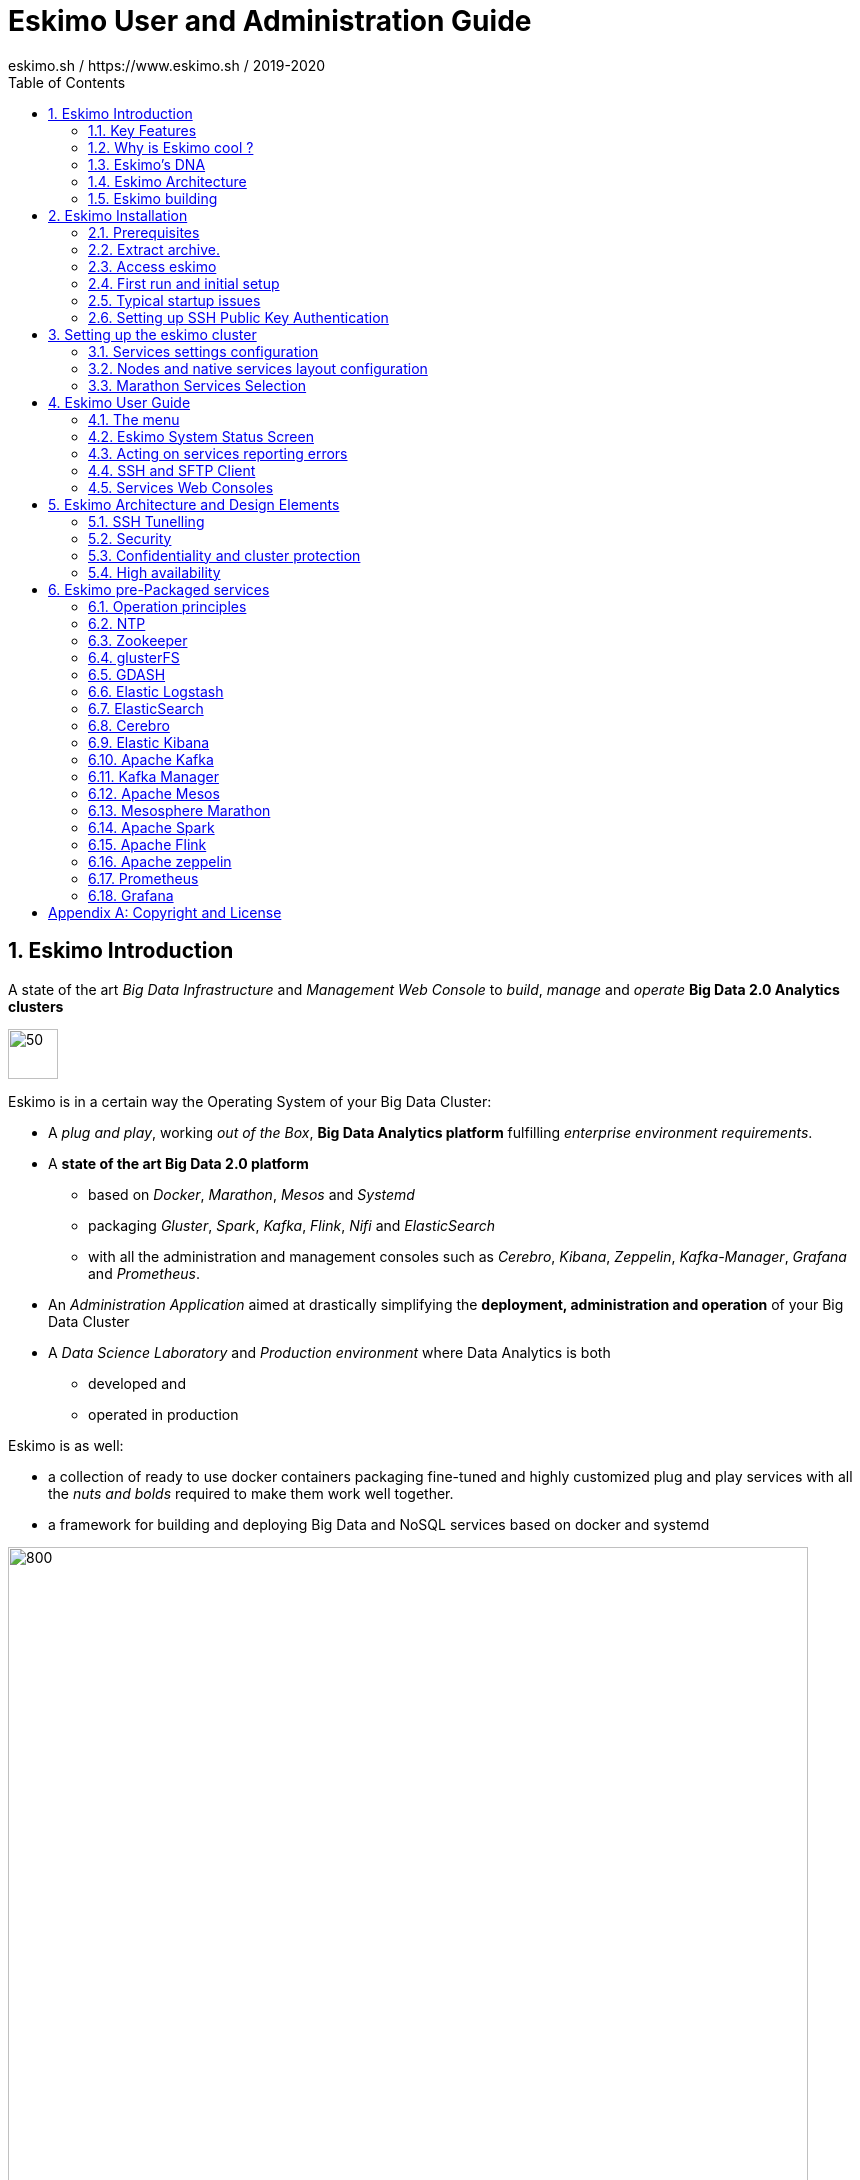 ////
This file is part of the eskimo project referenced at www.eskimo.sh. The licensing information below apply just as
well to this individual file than to the Eskimo Project as a whole.

Copyright 2019 eskimo.sh / https://www.eskimo.sh - All rights reserved.
Author : eskimo.sh / https://www.eskimo.sh

Eskimo is available under a dual licensing model : commercial and GNU AGPL.
If you did not acquire a commercial licence for Eskimo, you can still use it and consider it free software under the
terms of the GNU Affero Public License. You can redistribute it and/or modify it under the terms of the GNU Affero
Public License  as published by the Free Software Foundation, either version 3 of the License, or (at your option)
any later version.
Compliance to each and every aspect of the GNU Affero Public License is mandatory for users who did no acquire a
commercial license.

Eskimo is distributed as a free software under GNU AGPL in the hope that it will be useful, but WITHOUT ANY
WARRANTY; without even the implied warranty of MERCHANTABILITY or FITNESS FOR A PARTICULAR PURPOSE. See the GNU
Affero Public License for more details.

You should have received a copy of the GNU Affero Public License along with Eskimo. If not,
see <https://www.gnu.org/licenses/> or write to the Free Software Foundation, Inc., 51 Franklin Street, Fifth Floor,
Boston, MA, 02110-1301 USA.

You can be released from the requirements of the license by purchasing a commercial license. Buying such a
commercial license is mandatory as soon as :
- you develop activities involving Eskimo without disclosing the source code of your own product, software,  use case.
  platform, use cases or scripts.
- you deploy eskimo as part of a commercial product, platform or software.
For more information, please contact eskimo.sh at https://www.eskimo.sh

The above copyright notice and this licensing notice shall be included in all copies or substantial portions of the
Software.
////

:sectnums:
:toc:
:authors: eskimo.sh / https://www.eskimo.sh / 2019-2020
:copyright: eskimo.sh / https://www.eskimo.sh / 2019-2020

= Eskimo User and Administration Guide

[[chap-introduction]]

== Eskimo Introduction

A state of the art _Big Data Infrastructure_ and _Management Web Console_ to _build_, _manage_ and _operate_
*Big Data 2.0 Analytics clusters*


image::pngs/eskimo.jpg[50, 50, align="center"]

Eskimo is in a certain way the Operating System of your Big Data Cluster:

* A _plug and play_, working _out of the Box_, *Big Data Analytics platform* fulfilling _enterprise environment
requirements_.
* A *state of the art Big Data 2.0 platform*
** based on _Docker_, _Marathon_, _Mesos_ and _Systemd_
** packaging _Gluster_, _Spark_, _Kafka_, _Flink_, _Nifi_ and _ElasticSearch_
** with all the administration and management consoles such as _Cerebro_, _Kibana_, _Zeppelin_, _Kafka-Manager_,
_Grafana_ and _Prometheus_.
* An _Administration Application_ aimed at drastically simplifying the *deployment, administration and operation* of
your Big Data Cluster
* A _Data Science Laboratory_ and _Production environment_ where Data Analytics is both
** developed and
** operated in production

Eskimo is as well:

* a collection of ready to use docker containers packaging fine-tuned and highly customized plug and play services with
  all the _nuts and bolds_ required to make them work well together.
* a framework for building and deploying Big Data and NoSQL services based on docker and systemd

image::pngs/eskimo_platform.png[800, 800, align="center"]

=== Key Features

Eskimo key features are as follows:

[cols=">.^20%,80%"]
|===
a|image::pngs/location.jpg[60, 60]| *Abstraction of Location*

Just define where you want to run which services and let eskimo take care of everything.

Move services between nodes or install new services in just a few clicks.

Don’t bother remembering where you installed Web consoles and UI applications, Eskimo wraps them all in a single and
consistent UI.

a|image::pngs/console.jpg[60, 60]| *Eskimo Web Console*

Eskimo’s tip of the iceberg is its flagship web console.

The Eskimo Console is the single and entry point to all your cluster operations, from services installation to
accessing Kibana, Zeppelin and other UI applications.

The Eskimo Console also provides SSH consoles, File browser access and monitoring to your cluster.

a|image::pngs/framework.jpg[60, 60]| *Services Framework*

Eskimo is a Big Data Components service development and integration framework based on Docker and Systemd.

Eskimo provides out of the box ready-to use components such as Spark, Flink, ElasticSearch, Kafka, Mesos, Zeppelin, etc.

Eskimo also enables the user to develop his own services very easily.
|===

=== Why is Eskimo cool ?

* *Taking care of it !* +
Making Zookeeper, Mesos, Kafka, ElasticSearch, Flink, Spark, etc. work perfectly together is difficult and tedious. +
Eskimo takes care of everything.

* *Big Data 2.0* +
Most if not all private-cloud Big Data Platform such as Hortonworks, Cloudera, MapR, etc. are based on Hadoop, HDFS,
YARN, etc. which are quite old components and technology. +
Eskimo is based on Mesos, ElasticSearch, Kafka and Spark,
cutting edge components from a newer generation.

* *Leveraging on docker* +
Most if not all private-cloud Big Data Platform such as those mentionned above would install components natively,
thus having strong requirements and impacts on underlying nodes. +
Eskimo uses docker to isolates Eskimo components from the underlying host OS and vice versa.

* *Eskimo is an open platform.* +
Eskimo works out of the box but users can customize and extend it the way they like, the way they decide


=== Eskimo's DNA

[cols=">.^20%,80%"]
|===
a|image::pngs/big_data_scientist.png[80, 80] a| *Big Data Scientist*


With eskimo, Big Data Scientists can prototype and run their analytics use cases on a thousand nodes cluster should they
need it.

With Flink ML and Spark ML natively available on Flink and Spark and usable from within Zeppelin, Data Scientists can
bring their mission to the next level: the big data way.

SciKit Learn and TensorFlow are also available from within Zeppelin of course.

a|image::pngs/big_data.jpg[80, 80] a| *Big Data 2.0*

In contrary to popular Hadoop-based and other Big Data Platforms, Eskimo is based on cutting-edge technologies:

* GlusterFS instead of HDFS
* Spark instead of Hive or Pig
* Flink instead of Storm
* Mesos instead of Yarn
* Docker instead of not native deployment
* ElasticSearch instead of HBase or Hive

These new generation Big Data components form together a Big Dats 2.0 stack, lightweight and efficient and leveraging
on modern computing abilities (memory oriented vs. IO oriented). +
This Big Data 2.0 software stack is much more efficient and effective than any hadoop based Big Data processing cluster,
while covering an extended subset of the same use cases.

In addition, in contrary to hadoop these software components behave just as good on a single node machine with plenty of
RAM and processor than it does on a cluster of a few small nodes, thanks to their ability of benefiting from the
multi-processor architecture of modern machines. +
In addition, this comes with an interesting benefit : the ability to build on one's machine the very same environment
than on a large production cluster.

a|image::pngs/ring.jpg[80, 80] a| *One ring to Rule them all*

Making docker, gluster, elasticsearch, kafka, spark, Flink, zeppelin, etc. all work perfectly and 100% together is very
tedious and difficult.

Eskimo takes care of everything and fine tunes all these services to make them understand each other and work together.

Eskimo enables you one-click administration of all of them, moving services, provisioning nodes, etc.

Yet it's open : open-source and built on standards

a|image::pngs/one_size.jpg[80, 80] a| *One size fits all*

Do you want to build a production grade Big Data Processing cluster with thousands of nodes to analyze the internet ?

Or do you want to build a small AI laboratory on your own laptop ?

Eskimo is made for you in these both cases.

a|image::pngs/lightweight.jpg[80, 80] a| *Lightweight in DNA*

MapR, Hortonworks, Cloudera and every other hadoop based Big Data Platforms are Behemoths.

Eskimo leverages on gluster, mesos, spark, flink, elasticsearch, logstash, kibana, Zeppelin, etc. - simple and extremely
lightweight components that have a broad use cases coverage while simplifying administration, operation and usage.

a|image::pngs/platform.jpg[80, 80] a| *Open platform extensible and customizable*

Eskimo works out of the box, taking care of the burden to make all this software works perfectly and 100% together.

Eskimo is not a black box, it’s an open platform. One can fine tune and adapt everything exactly as desired : from
the docker containers building to the services setup on the platform.

Want to leverage on eskimo to integrate other services such as Apache Flink or Cassandra ? declare your own services
and import your own containers, built it as you like !

a|image::pngs/universal.jpg[80, 80] a| *Universal Platform*

Eskimo is exhaustively built on top of Docker.

Only mesos agents need to be compiled and adapted to the host linux OS running your cluster nodes. +
All the other components - from kafka to zeppelin through spark - run on docker

Eskimo is successfully tested on Ubuntu, Debian, CentOS, Fedora and OpenSUSE nodes so far ... more are coming.

a|image::pngs/simplicity.jpg[80, 80] a| *Simplicity as a core value*

Eskimo leverages on simple approaches and technologies.

No fancy scripting language, just plain old shell scripts. +
No fancy container management middleware, just plain old docker and systemd.

Eskimo doesn’t require you to learn anything else than Linux standard tools.

a|image::pngs/cloud.jpg[80, 80] a| *Cloud Friendly*

Build your own Big Data Cloud

Eskimo is VM friendly. +
You have a bunch of VMs somewhere on Amazon or google cloud ? +
Make it a state of the art big data cluster, your way, not amazon or google's predefined, fixed and constraining way.

Choose your services and let eskimo take care of everything.

|===

=== Eskimo Architecture

==== Techical Architecture

Eskimo's technical architecture can be illustraed as follows:

image::pngs/technical_architecture.png[800, 800, align="center"]

Three components are available in the storage layer

* *ElasticSearch*: a real-time, scalable, document-oriented and REST operated NoSQL Database
* *Gluster FS*: the distributed filesystem in use with Eskimo
* *Apache Zookeeper*: the distributed configuration, synchronization and orchestration system

The processing layer makes the following services available:

* *Apache Kafka* : used for real-time data integration and streaming processing
* *Apache Spark* : the large scale very versatile computation engine
* *Apache Flink* : a distributed processing engine for real-time and streaming stateful computations over data stream
* *Elastic Logstash* : used for data ingestion, processing and dispatching
* As a sidenote, ElasticSearch can also be considered part of the processing tier since it provides many processing
abilities (ppeline computations, aggregations, etc.)

Spark and Flink are operated by *Apache Mesos* to achieve optimal cluster resources booking and negotiation.

The user layer is intended for data / result visualizations and platform administration with the following components:

* *Elastic Kibana*, *Grafana* and *Apache Zeppelin* for data and result visualizations
** Grafana is also used natively for platform monitoring concerns
* *Cerebro*, The Spark Console, The Flink Dashboard, the *Kafka Manager*, the *Mesos Console* and the *Marathon
Console* for platform administration.

Each and every software components is executed with Docker and packaged as a docker container.
Runtime operation is ensured using Mesos and Marathon for most services and static services are handled with SystemD
directly and defined as SyystemD units.

==== Typical Application architecture

A typical Eskimo application architecture can be illustrated as follows:

image::pngs/application_architecture.png[800, 800, align="center"]

The above schema illustrates typical data flows within Eskimo

[[sample_system_archi]]
==== Sample System Architecture

This is an example of a possible deployment of Eskimo on a 6 nodes cluster:

image::pngs/system_architecture.png[800, 800, align="center"]

The Eskimo application itself can be deployed on any of the cluster nodes or on another, separated machine (as in the
example above),

Requirements on machines to be used as Eskimo Cluster nodes are presented in the following sections:

* <<eskimo_nodes_prerequisites>>
* <<eskimo_nodes_required_packages>>

=== Eskimo building

Eskimo build instructions are given in the file `README.adoc` located in the root folder of the *eskimo source code
distribution*.


[[chap-installation]]
== Eskimo Installation

WARNING: Eskimo cluster nodes support only the Linux operating system and have to be running a Linux distribution. +
The eskimo application itself can very well run on windows though. However, running the Eskimo application on Windows
prevents the user from building his own containers, he may only download pre-built containers for use with Eskimo.

=== Prerequisites

Some noteworthy elements need to be beared in mind regarding eskimo prerequisites.

==== Java 8 or greater

Eskimo needs Java 8 or greater to run.

In addition, one needs to have either `java` in the path or the `JAVA_HOME` environment variable properly set in prior
to starting eskimo.

Use for instance the following commands on Linux:

.Put java in PATH on Linux
----
export JAVA_HOME=/usr/local/lib/jdk-9
export PATH=$JAVA_HOME/bin:$PATH
----

(You might want to put the commands above in your `/etc/profile` or `/etc/bash.bashrc`)

Use for instance the following commands on Windows:

.Put java in PATH on Windows
----
set JAVA_HOME=C:\programs\jdk-9
set PATH=%JAVA_HOME%\bin;%PATH%
----

(On Windows, you might want to define these as _System Variables_: Right-click on "My Computer", choose "Properties",
then "Advanced System Settings", then "Environment Variables" and finally add or update the variables above as "System
Variables")

==== System requirements

In order to run eskimo, one needs to have

* At least 10Gb of disk storage space on the machine running Eskimo
* *At least one linux machine* available on the network (can be the same machine than the one running Eskimo) that will
be put in the eskimo cluster and manipulated by eskimo. See next section regarding requirements for the machines in
the eskimo cluster.

[[eskimo_nodes_prerequisites]]
==== Prerequisites on eskimo cluster nodes

Linux distributions successfully tested with Eskimo and officially supported are the following:

* Debian Stretch and greater
* Ubuntu Xenial and greater
* CentOS 7.x and 8.x
* Fedora 29 and greater
* OpenSUSE 15.1 and greater

Other Debian-based or Red-Hat-based OSes could be supported as well but haven't been tested so far and may require the
administrator to adapt the setup scripts.

===== Minimum hardware

The minimum hardware capacity requirements to run eskimo are as follows:

*Multiple Nodes in the Eskimo cluster, minimum requirement for one node*

In cases where the eskimo cluster runs on multiples nodes (two or more nodes), the minimum hardware capacity for one of these
nodes is as follows:

* 20 GB HDD storage space for the system, additional storage space depending on the data to be manipulated and the
replication factor.
* 4 CPUs (8 CPUs recommended)
* 16 GB RAM (31 GB RAM recommended)

*Single Machine Eskimo deployment, minimum requirement for the single node*

In cases where Eskimo is deployed on a single node (such as the host node running Eskimo itself), the minumum hardware
capacity for this node is as follows:

* 30 GB HDD storage space for the system, additional storage space depending on the data to be manipulated.
* 8 CPUs (16 CPUs recommended)
* 32 GB RAM (64 GB RAM recommended)


===== Fedora nodes specificities

Fedora has switched to cgroups v2 by default now, but Mesos (and some Docker versions) are not working well with cgroups v2 and
may fail to start. With Eskimo and current version of mesos, one needs to revert cgroups to v1 on Fedora
nodes by adding the `systemd.unified_cgroup_hierarchy=0` kernel argument.

.Add systemd.unified_cgroup_hierarchy=0 to the default GRUB config with sed.
----
sudo sed -i '/^GRUB_CMDLINE_LINUX/ s/"$/ systemd.unified_cgroup_hierarchy=0"/' /etc/default/grub
----

Then rebuild your GRUB config.

.If you’re using BIOS boot
----
sudo grub2-mkconfig -o /boot/grub2/grub.cfg
----

.If you’re running EFI
----
sudo grub2-mkconfig -o /boot/efi/EFI/fedora/grub.cfg
----

With this, Mesos should be able to start successfully on your fedora nodes after a reboot.

[[eskimo_nodes_required_packages]]
==== Required packages installation and Internet access on cluster nodes

Eskimo performs some initial setup operations on every node of the cluster it needs to operate. Some of these
operations require Internet access to download dependencies (either RPM or DEB packages).

In case it is not possible to give access to internet to the nodes in the cluster you wish to operate using eskimo, you
will find below the `yum` and `apt` commands used during nodes setup. +
*You can reproduce these commands on your environment to find out about the packages that need to be installed in prior
to have eskimo operating your cluster nodes:*

Following commands are executed on a debian-based node:

.debian based node setup
----
export LINUX_DISTRIBUTION=`\
    awk -F= '/^NAME/{print $2}' /etc/os-release \
    | cut -d ' ' -f 1 \
    | tr -d \" \
    | tr '[:upper:]' '[:lower:]'`

# system update
apt-get -yq update

# docker dependencies
apt-get -yq install apt-transport-https ca-certificates curl software-properties-common
apt-get -yq install gnupg-agent gnupg2

# docker installation
curl -fsSL https://download.docker.com/linux/$LINUX_DISTRIBUTION/gpg | sudo apt-key add
add-apt-repository deb [arch=amd64] https://download.docker.com/linux/$LINUX_DISTRIBUTION $(lsb_release -cs) stable
apt-get -yq update
apt-get -yq install docker-ce docker-ce-cli containerd.io

# mesos dependencies
apt-get -y install libcurl4-nss-dev libsasl2-dev libsasl2-modules maven libapr1-dev libsvn-dev zlib1g-dev

# other dependencies
apt-get -yq install net-tools attr

# glusterfs client
apt-get -y install glusterfs-client
----


Following commands are executed on a redhat-based node:

.redhat based node setup
----
export LINUX_DISTRIBUTION=`\
    awk -F= '/^NAME/{print $2}' /etc/os-release \
    | cut -d ' ' -f 1 \
    | tr -d \" \
    | tr '[:upper:]' '[:lower:]'`

# system update
sudo yum -y update

# docker dependencies
yum install -y yum-utils device-mapper-persistent-data lvm2

# docker installation
yum-config-manager --add-repo https://download.docker.com/linux/$LINUX_DISTRIBUTION/docker-ce.repo
yum install -y docker-ce docker-ce-cli containerd.io

# mesos dependencies
yum install -y zlib-devel libcurl-devel openssl-devel cyrus-sasl-devel cyrus-sasl-md5 apr-devel subversion-devel apr-util-devel

# other dependencies
yum install -y net-tools anacron

# glusterfs client
yum -y install glusterfs glusterfs-fuse
----

Following commands are executed on a SUSE node:

.suse node setup
----
# system update
sudo zypper --non-interactive refresh | echo 'a'

# install docker
sudo zypper install -y docker

# mesos dependencies
sudo zypper install -y zlib-devel libcurl-devel openssl-devel cyrus-sasl-devel cyrus-sasl-plain cyrus-sasl-crammd5 apr-devel subversion-devel apr-util-devel

# other dependencies
sudo zypper install -y net-tools cron

# glusterfs client
sudo zypper install -y glusterfs
----

*Again, if eskimo cluster nodes have no internet access in your setup, you need to install all the corresponding
packages* (this listed above and their transitive dependencies) *before you can use these machines as
eskimo cluster nodes.*

===== Eskimo system user

Eskimo requires to have a system user properly defined and with SSH access to reach and operate the cluster nodes.
That user can be any user but it has to be configured in Eskimo - see <<user_configuration>> - and has to have SSH
access to every single node to be operated by eskimo using SSH Public Key Authentication -
see <<ssh_key_authentication>>.

*In addition, that user needs to have sudo access without requiring to enter a password!*


===== Protecting eskimo nodes with a firewall

The different sevices operated by Eskimo require different set of ports to communicate with each others.

In case a firewall (firewalld or simple iptables configuration) is installed on eskimo cluster nodes, then
the following port numbers need to be explicitly open (for both UDP and TCP) on every single node in the cluster for
eskimo access:

*IN ADDITION TO THE STATIC PORTS LISTED BELOW, A WHOLE SET OF PORT RANGES ARE USED BY THE MESOS MASTER. MESOS AGENTS,
MARATHON, SPARK EXECUTORS AND FLINK WORKERS TO COMMUNICATE WITH EACH OTHER. THESE DYNAMIC PORTS ARE CREATED ON THE FLY
AND HAVING THEM CLOSED BY THE FIREWALL WOULD SIMPLY PREVENT THEM FROM WORKING.*

*For this reason, whenever the eskimo cluster nodes are protected by a firewall, it is of UTMOST IMPORTANCE that the
firewall is filtering out the internal eskimo cluster nodes IP addresses from the exclusion rules. +
Every eskimo node should have wide accedd to every other eskimo node. Period.*

However, it is important to filter out every single access attempt originating from outside the Eskimo cluster. The
only open port for requests outside of the eskimo cluster should be the port 22 used by SSH since all accesses from the
Eskimo console to the nodes from the Eskimo cluster happens through SSH tunnels.

For the sake of information, the list of static ports used by the different services are listed here:

* [cerebro] : 9000, 31900
* [elasticsearch] : 9200, 9300
* [gdash] : 28180, 31180
* [gluster] : 24007, 24008, 24009, 24010, 49152, 38465, 38466, 38467
* [grafana] : 3000, 31300
* [kafka] : 9092, 9093, 9999
* [kafka-manager] : 22080, 31220
* [kibana] : 5601, 31561
* [mesos] : 53, 61003, 61003, 61091, 61420, 62080, 62501, 64000, 5050, 7070, 8101, 8123, 8200, 8201, 8443, 8888, 9090,
9443, 9990, 15055, 15201, 61053, 61430, 61053
* [ntp] 123
* [prometheus] : 9090, 9091, 9093, 9094, 9100
* [spark] : 7077, 8580, 8980, 8581, 8981, 2304, 18480, 7337, 7222, 8032, 7222
* [flink] : 6121, 6122, 6123, 6130, 8081
* [spark-history-server] : 18080, 31810
* [zeppelin] : 38080, 38081, 31008, 31009
* [zookeeper] : 2181, 2888, 3888
* [marathon] : 5000, 28080

Again, this list is incomplete since it doesn't reveal the dynamic port ranges mentionned above.


=== Extract archive.

After downloading either the zip ot the tarball archive of eskimo, it needs to be extracted on the local filesystem.
That's only that needs to be done to _install_ eskimo. It doesn't need anything else that extracting the archive on the
filesystem. +
Then in the folder `bin` under the newly extracted eskimo binary distribution folder, one can find two scripts:

* a script `eskimo.bat` to execute eskimo on Windows
* a script `eskimo.sh` to execute eskimo on Linux.

==== Extracted Archive layout and purpose

One extracted on the filesystem the Eskimo folder contains the following elements:

* `bin` : contains executables required to start Eskimo as well as utility commands
* `conf` : contains Eskimo configuration foles
* `lib` : contains eskimo runtime binaries
* `packages-dev` : contains the Eskimo _docker images (packages) development framework_ which is used to build eskimo
services docker packages locally (this is not required if the administrators decides to download packages
from www.eskimo.sh)
* `packages_distrib`: contains eventually the eskimo services docker image packages (ethier build locally or downloaded
from internet)
* `services_setup`: contains the services installation framework. *Each and every customization an administrator wishes
to apply on eskimo services is done by modifying / extending / customizing the shell scripts in this folder*.
* `static_images`: is intended to be used to add additional icons or logos for new custom services added by an
administrator to Eskimo.

==== Utility commands

Some command line utilities to ease eskimo's administration are provided in `bin/utils`:

* `encode-password.bat|.sh` : this script is used to generate the encoded password to be stored in the user definition
file. See <<user_file>>

[[user_file]]
=== Access eskimo

With eskimo properly started using the scripts in `bin` discussed above , one can reach eskimo using http://machine_ip:9090. +
The default port number is 9090. This can be changed in configuration file `eskimo.properties`.

*The default login / password credentials are _admin_ / _password_.*

This login is configured in the file pointed to by the confguration property `security.userJsonFile`. +
A sample file is created automatically if the target file doesn't exist with the `admin` login above.

The structure of this file is as follows;

.Sample user definition file
----
{
  "users" : [
    {
      "username" : "admin",
      "password" : "$2a$10$W5pa6y.k95V27ABPd7eFqeqniTnpYqYOiGl75jJoXApG8SBEvERYO"
    }
  ]
}
----

The password is a `BCrypt` hash (11 rounds) of the actual password.

[[user_configuration]]
=== First run and initial setup

Upon first run, eskimo needs to be setup before it can be used.

Right after its first start, one single screen is available : *the setup page*. +
It is the only accessible page as long as initial setup is not properly comèpleted and service
docker images (plus mesos paclkages) have not been either downloaded or built.


The setup page is as follows:

image::pngs/eskimo-setup.png[800, 800, align="center"]

On the setup page, the user needs to input following information:

* *Configuration Storage Path* : a folder on the filesystem where the system user running eskimo needs to have write
access to. The dynamic configuration and state persistence of eskimo will be stored in this location.
* *SSH Username* : the name of the SSH user eskimo has to use to access the cluster nodes. Every node that need to be
managed by eskimo needs to have granted access using SSH Public Key authentication to this user.
* *SSH private key* : the private key to use for SSH Public Key authentication for the above user. See the next section
in regards to how to generate this key : <<ssh_key_authentication>>
* *Mesos Origin* : the user needs to choose whether Mesos packages need to be *built locally* (on eskimo host node) or
whether pre-built versions shall be *downloaded* from the remote packages repository (by default https://www.niceideas.ch.)
* *Docker Images Origin* : the user needs to choose whether service package images needs to be *built locally* or whether
they need to be *downloaded* from the remote packages repository (by default https://www.niceideas.ch.)

Once the settings have been chosen by the user, clicking "Save and Apply Setup" will launch the initial setup process
and the archives will be built locally or downloaded. This can take a few dozen of minutes depending on your internet
connection and/or the eskimo host machine processing abilities.

Rgerading the SSH private key, the next session gives indication in regards to how to build  a public / private key pair
to enable eskimo to reach the cluster nodes.

The document _"Service Development Framework"_ in the section _"Setting up a remote packages repository"_ presents
the nuts and bolts required in setting up a remote packages repository. +
The remote repository URL is configuren in `eskimo.properties` using the configuration property : +
`system.packagesDownloadUrlRoot` : The Root URL to download the packages from.

==== Checking for updates

At any time after initial setup - and if any only if the chosen installation method is *downloading* packages, the user
can _apply setup_ again to check on the packages server (by default https://www.eskimo.sh) if updates are available
for service docker images or mesos packages.

=== Typical startup issues

Several issues can happen upon first eskimo startup. +
This section describes common issues and ways to resolve them.

==== Failing to download package from remote docker images repository

If you encounter an error message on the Setup Page - during initial setup or after - saying `Could not download latest
package definition file from [Configured Remote Repository]`, this means likely that you are suffering from the empty
`cacert` file problem affecting OpenJDK and Oracle JDK 9 and perhaps further versions as well.

These Java Development Kits do indeed suffer fom a quite annying issue: the `lib/security/cacert` file referencing the
SSL certifications authorities is empty. +
This prevents most of the time to download any file from a remote web server using HTTPS, as is the case during initial
setup of Eskimo.

A first step is to confirm that this is indeed the problem you are suffering from by looking at the eskimo logs, either
the files in the `logs` sub-folder of the eskimo root folder or simply on the eskimo console.

Search for the following error message:

.Impossible to download
----
2019-12-24T11:08:55,431 ERROR [http-nio-9090-exec-5] c.n.e.s.SetupService: javax.net.ssl.SSLException: java.lang.RuntimeException:
 Unexpected error: java.security.InvalidAlgorithmParameterException: the trustAnchors parameter must be non-empty
javax.net.ssl.SSLException: java.lang.RuntimeException: Unexpected error: java.security.InvalidAlgorithmParameterException: the tr
ustAnchors parameter must be non-empty
        at java.base/sun.security.ssl.Alerts.getSSLException(Alerts.java:214)
        at java.base/sun.security.ssl.SSLSocketImpl.fatal(SSLSocketImpl.java:1969)
        at java.base/sun.security.ssl.SSLSocketImpl.fatal(SSLSocketImpl.java:1921)
        at java.base/sun.security.ssl.SSLSocketImpl.handleException(SSLSocketImpl.java:1904)
        at java.base/sun.security.ssl.SSLSocketImpl.startHandshake(SSLSocketImpl.java:1436)
        at java.base/sun.security.ssl.SSLSocketImpl.startHandshake(SSLSocketImpl.java:1413)
        at java.base/sun.net.www.protocol.https.HttpsClient.afterConnect(HttpsClient.java:567)
        at java.base/sun.net.www.protocol.https.AbstractDelegateHttpsURLConnection.connect(AbstractDelegateHttpsURLConnection.java
:185)
        at java.base/sun.net.www.protocol.http.HttpURLConnection.getInputStream0(HttpURLConnection.java:1563)
        at java.base/sun.net.www.protocol.http.HttpURLConnection.getInputStream(HttpURLConnection.java:1491)
        at java.base/sun.net.www.protocol.https.HttpsURLConnectionImpl.getInputStream(HttpsURLConnectionImpl.java:236)
        at java.base/java.net.URL.openStream(URL.java:1117)
        at ch.niceideas.eskimo.services.SetupService.dowloadFile(SetupService.java:614)
        at ch.niceideas.eskimo.services.SetupService.loadRemotePackagesVersionFile(SetupService.java:443)
        at ch.niceideas.eskimo.services.SetupService.prepareSetup(SetupService.java:358)
        at ch.niceideas.eskimo.model.SetupCommand.create(SetupCommand.java:70)
        at ch.niceideas.eskimo.services.SetupService.saveAndPrepareSetup(SetupService.java:277)
        at ch.niceideas.eskimo.controlers.SetupConfigController.saveSetup(SetupConfigController.java:126)
        at java.base/jdk.internal.reflect.NativeMethodAccessorImpl.invoke0(Native Method)
        at java.base/jdk.internal.reflect.NativeMethodAccessorImpl.invoke(NativeMethodAccessorImpl.java:62)
        at java.base/jdk.internal.reflect.DelegatingMethodAccessorImpl.invoke(DelegatingMethodAccessorImpl.java:43)
        at java.base/java.lang.reflect.Method.invoke(Method.java:564)
        ...
Caused by: java.lang.RuntimeException: Unexpected error: java.security.InvalidAlgorithmParameterException: the trustAnchors parame
ter must be non-empty
        at java.base/sun.security.validator.PKIXValidator.<init>(PKIXValidator.java:89)
        at java.base/sun.security.validator.Validator.getInstance(Validator.java:181)
        at java.base/sun.security.ssl.X509TrustManagerImpl.getValidator(X509TrustManagerImpl.java:330)
        at java.base/sun.security.ssl.X509TrustManagerImpl.checkTrustedInit(X509TrustManagerImpl.java:180)
        at java.base/sun.security.ssl.X509TrustManagerImpl.checkTrusted(X509TrustManagerImpl.java:192)
        at java.base/sun.security.ssl.X509TrustManagerImpl.checkServerTrusted(X509TrustManagerImpl.java:133)
        at java.base/sun.security.ssl.ClientHandshaker.checkServerCerts(ClientHandshaker.java:1825)
        at java.base/sun.security.ssl.ClientHandshaker.serverCertificate(ClientHandshaker.java:1655)
        at java.base/sun.security.ssl.ClientHandshaker.processMessage(ClientHandshaker.java:260)
        at java.base/sun.security.ssl.Handshaker.processLoop(Handshaker.java:1086)
        at java.base/sun.security.ssl.Handshaker.processRecord(Handshaker.java:1020)
        at java.base/sun.security.ssl.SSLSocketImpl.processInputRecord(SSLSocketImpl.java:1137)
        at java.base/sun.security.ssl.SSLSocketImpl.readRecord(SSLSocketImpl.java:1074)
        at java.base/sun.security.ssl.SSLSocketImpl.readRecord(SSLSocketImpl.java:973)
        at java.base/sun.security.ssl.SSLSocketImpl.performInitialHandshake(SSLSocketImpl.java:1402)
        at java.base/sun.security.ssl.SSLSocketImpl.startHandshake(SSLSocketImpl.java:1429)
        ... 99 more
Caused by: java.security.InvalidAlgorithmParameterException: the trustAnchors parameter must be non-empty
        at java.base/java.security.cert.PKIXParameters.setTrustAnchors(PKIXParameters.java:200)
        at java.base/java.security.cert.PKIXParameters.<init>(PKIXParameters.java:120)
        at java.base/java.security.cert.PKIXBuilderParameters.<init>(PKIXBuilderParameters.java:104)
        at java.base/sun.security.validator.PKIXValidator.<init>(PKIXValidator.java:86)
        ... 114 more
----

If the eskimo logs report the error above, it means that you do indeed suffer from the empty cacert file of the JDK.

*In this case, you need to locate your JDK installation and overwrite the file `lib/security/cacert` with a valid file
(non-empty)*.

The generation of a valid `cacert` file exceeds the scope of this documentation. Please refer to your Operating System
manual.

Eskimo provides however  a default `cacert` file in the sub-folder `utils` of its root installation. This `cacert` file
is a default Debian `cacert` file as of July 2019 and is guaranteed safe as of July 2019. No guarantee whatsoever are
ensured by eskimo.sh and one can use it at his own risk.

==== eskimo-users.json cannot be written

If you meet an error as the following one upon startup:

.Impossible to write eskimo-users.json
----
Caused by: ch.niceideas.common.utils.FileException: ./eskimo-users.json (Unauthorized access)
        at ch.niceideas.common.utils.FileUtils.writeFile(FileUtils.java:154)
        at ch.niceideas.eskimo.security.JSONBackedUserDetailsManager.<init>(JSONBackedUserDetailsManager.java:81)
        at ch.niceideas.eskimo.configurations.WebSecurityConfiguration.userDetailsService(WebSecurityConfiguration.java:127)
        ... 50 more
Caused by: java.io.FileNotFoundException: ./eskimo-users.json (Unauthorized access)
        at java.base/java.io.FileOutputStream.open0(Native Method)
        at java.base/java.io.FileOutputStream.open(FileOutputStream.java:276)
        at java.base/java.io.FileOutputStream.<init>(FileOutputStream.java:220)
        at java.base/java.io.FileOutputStream.<init>(FileOutputStream.java:170)
        at java.base/java.io.FileWriter.<init>(FileWriter.java:90)
        at ch.niceideas.common.utils.FileUtils.writeFile(FileUtils.java:149)
        ... 52 more
----

Eskimo uses a local file to define users and access credentials. Upon first startup, if that file doesn't exist already,
it is created by eskimo (with the default credentials above) at the path pointed to by the property
`security.userJsonFile` in `eskimo.properties`.

If you experience the error above or something alike, change that propery to point to a location where the first
version of the file can successfully be created.


[[ssh_key_authentication]]
=== Setting up SSH Public Key Authentication

==== Introduction

Public key authentication is a way of logging into an SSH/SFTP account using a cryptographic key rather than a
password. This is a strong requirement in the current version of eskimo.

==== How Public Key Authentication Works

Keys come in pairs of a public key and a private key. Each key pair is unique, and the two keys work together.

These two keys have a very special and beautiful mathematical property: if you have the private key, you can prove your
identify and authenticate without showing it, by using it to sign some information in a way that only your private key
can do.

Public key authentication works like this:

. Generate a key pair.
. Give someone (or a server) the public key.
. Later, anytime you want to authenticate, the person (or the server) asks you to prove you have the private key that
corresponds to the public key.
. You prove you have the private key.
. You don't have to do the math or implement the key exchange yourself. The SSH server and client programs take care of
this for you.

==== Generate an SSH Key Pair

You should generate your key pair on your laptop, not on your server. All Mac and Linux systems include a command called
ssh-keygen that will generate a new key pair.

If you're using Windows, you can generate the keys on your server. Just remember to copy your keys to your laptop and
delete your private key from the server after you've generated it.

To generate an SSH key pair, run the command `ssh-keygen`.

.Calling `ssh-keygen`
----
badtrash@badbooknew:/tmp$ ssh-keygen
Generating public/private rsa key pair.
----

You'll be prompted to choose the location to store the keys. The default location is good unless you already have a key.
Press Enter to choose the default location *unless you already have a key pair there in which case you might want to
take great care not to overwrite it*.

----
Enter file in which to save the key (/home/badtrash/.ssh/id_rsa): /tmp/badtrash/id_rsa
----

Next, you'll be asked to choose a password. Using a password means a password will be required to use the private key.
*Eskimo requires at all cost that you leave the password empty otherwise the key won't be usable with eskimo - at least
in this current version*. +
Press two times "Enter" there :

----
Enter passphrase (empty for no passphrase):
Enter same passphrase again:
----

After that, your public and private keys will be generated. There will be two different files. The one named `id_rsa` is
your private key. The one named `id_rsa.pub` is your public key.

----
Your identification has been saved in /tmp/badtrash/id_rsa.
Your public key has been saved in /tmp/badtrash/id_rsa.pub.
----

You'll also be shown a fingerprint and "visual fingerprint" of your key. You do not need to save these.

----
The key fingerprint is:
SHA256:/HPC91ROJtCQ6Q5FBdsqyPyppzU8xScfUThLj+3OKuw badtrash@badbooknew
The key's randomart image is:
+---[RSA 2048]----+
|           .+=...|
|            +=+. |
|           oo.+* |
|       + ....oo.o|
|        S .o= +.+|
|         = +.+ B.|
|          %.o oo.|
|         o.Boo  o|
|        oo .E.o. |
+----[SHA256]-----+
----

==== Configure an SSH/SFTP User for Your Key

===== Method 1: Using ssh-copy-id

Now that you have an SSH key pair, you're ready to configure your app's system user so you can SSH or SFTP in using your
private key.

To copy your public key to your server, run the following command. Be sure to replace "`x.x.x.x`" with your server's IP
address and `SYSUSER` with the name of the the system user your app belongs to.

----
ssh-copy-id SYSUSER@x.x.x.x
----

===== Method 2: Manual Configuration

If you don't have the `ssh-copy-id` command (for instance, if you are using Windows), you can instead SSH in to your
server and manually create the `~/.ssh/authorized_keys` file so it contains your public key.

First, run the following commands to make create the file with the correct permissions.

----
(umask 077 && test -d ~/.ssh || mkdir ~/.ssh)
(umask 077 && touch ~/.ssh/authorized_keys)
----

Next, edit the file `.ssh/authorized_keys` using your preferred editor. Copy and paste your id_rsa.pub file into the
file.

==== Log In Using Your Private Key

You can now SSH or SFTP into your server using your private key. From the command line, you can use:

----
ssh SYSUSER@x.x.x.x
----

If you didn't create your key in the default location, you'll need to specify the location:

----
ssh -i ~/.ssh/custom_key_name SYSUSER@x.x.x.x
----

If you're using a Windows SSH client, such as PuTTy, look in the configuration settings to specify the path to your
private key.

==== Granting Access to Multiple Keys

The `~/.ssh/authorized_keys` file you created above uses a very simple format: it can contain many keys as long as you
put one key on each line in the file.

If you have multiple keys (for example, one on each of your laptops) or multiple developers you need to grant access
to, just follow the same instructions above using ssh-copy-id or manually editing the file to paste in additional
keys, one on each line.

When you're done, the .ssh/authorized_keys file will look something like this (don't copy this, use your own public
keys):

----
ssh-rsa AAAAB3NzaC1yc2EAAAADAQABAAABAQDSkT3A1j89RT/540ghIMHXIVwNlAEM3WtmqVG7YN/wYwtsJ8iCszg4/lXQsfLFxYmEVe8L9atgtMGCi5QdYPl4X/c+5YxFfm88Yjfx+2xEgUdOr864eaI22yaNMQ0AlyilmK+PcSyxKP4dzkf6B5Nsw8lhfB5n9F5md6GHLLjOGuBbHYlesKJKnt2cMzzS90BdRk73qW6wJ+MCUWo+cyBFZVGOzrjJGEcHewOCbVs+IJWBFSi6w1enbKGc+RY9KrnzeDKWWqzYnNofiHGVFAuMxrmZOasqlTIKiC2UK3RmLxZicWiQmPnpnjJRo7pL0oYM9r/sIWzD6i2S9szDy6aZ badtrash@badbook
ssh-rsa AAAAB3NzaC1yc2EAAAADAQABAAABAQCzlL9Wo8ywEFXSvMJ8FYmxP6HHHMDTyYAWwM3AOtsc96DcYVQIJ5VsydZf5/4NWuq55MqnzdnGB2IfjQvOrW4JEn0cI5UFTvAG4PkfYZb00Hbvwho8JsSAwChvWU6IuhgiiUBofKSMMifKg+pEJ0dLjks2GUcfxeBwbNnAgxsBvY6BCXRfezIddPlqyfWfnftqnafIFvuiRFB1DeeBr24kik/550MaieQpJ848+MgIeVCjko4NPPLssJ/1jhGEHOTlGJpWKGDqQK+QBaOQZh7JB7ehTK+pwIFHbUaeAkr66iVYJuC05iA7ot9FZX8XGkxgmhlnaFHNf0l8ynosanqt badtrash@desktop
----

==== Use the private key in eskimo

Once the above procedure properly followed and the public keys addedd to the authorized key for your the user to be used
by eskimo, you can use the corresponding private key in the eskimo setup page to grand access to eskimo to the cluster
nodes.


[[chap-cluster-setup]]

== Setting up the eskimo cluster

Right after the initial setup presented in the previous chapter. The administrator can start setting up and installing
the Eskimo Big Data Analytics cluster.

The process is the following:

1. *Service settings configuration*. Fine tune the settings for the services one is about to install on the Eskimo cluster
2. *Nodes and native services layout configuration* : Declare the IP addresses of the nodes to me installed and operated
by eskimo and select the native services that should run on these nodes
3. *Marathon services selection* : Declare which of the marathon services you want to deploy on the cluster

=== Services settings configuration

The most essential settings for all eskimo pre-packaged services are set automatically in such a way that the nominal
use cases of an eskimo cluster work out of the box.

But for many specific use cases, the default values for these settings as handled by Eskimo are not sufficient. +
For this reason, Eskimo CE embeds a settings editor enabling administrators to find tune runtime settings for eskimo
embedded services.

The settings editor is available from the menu under "Configured Services":

image::pngs/eskimo-setttings.png[800, 800, align="center"]

For every service, administrators have access to supported configuration files and supported settings. +
The default values enforced by eskimo right after installation are indicated.


=== Nodes and native services layout configuration

The fourth menu entry under "*Platform Administration*" is the most important part of the Eskimo Administration console:
it provides the system administrators / Eskimo Users with the way to deploy the eskimo managed services on the cluster
of nodes to be managed by eskimo.

Eskimo services are docker containers managed (started / stopped / monitored / etc.) by systemd.

Setting up a cluster with eskimo usually boils down to these 2 phases :

* Adding nodes to the eskimo cluster - using the _Add Node_ buttong or ranges of nodes using the _Add Range_ button.
* Selecting the services that should be deployed and operated and the configured nodes

Below is an example of a tiny cluster with two nodes setup:

image::pngs/eskimo-nodes-config.png[800, 800, align="center"]

On the above example, we can see:

* One master node being configured as a standalone node configuration (which is always the case for nodes running
  master or unique services) declaring master services as well as slave services.
* Two slave nodes being configured as a range of nodes whith a single configuration declaring slave services.

==== Adding nodes to the eskimo cluster

Whenever one wants to operate a cluster of a hundred of nodes with Eskimo, one doesn't want to have to define the
hundred nodes one after the other. Not to mention that wouldn't make any sense since most nodes of that cluster would
actually have the very same configuration (in terms of services topology).

This is the rationality behind the notion of "_Range of nodes_"- The idea here is to be able to add a single and
consistent configuration to all the nodes sharing the same configuration.

Single node configurations and range of nodes can be combined at will. Eskimo will however refuse to apply configuration
if the resolution of the various ranges and single nodes leads to an IP address being defined several times.

Also, all nodes in a range are expected to be up and running and Eskimo will consider them so and report errors if one
node in a range is not answering. +
Should you have holdes in your range of IP addresses, you are expected to define multiple ranges, getting rid of the
holes in your range of IPs.

WARNING: In its current version (0.2 at the time of writing this document), eskimo *requires at all cost* nodes to be
defined using IP addresses and in no way are hostnames or DNS names supported. In this version of eskimo, only IP
adresses are supported, period. +
Unfortunately with big data technologies and especially spark and mesos, supporting DNS or hostnames is significantly
more complicated than direct IP addresses resolutions. +
We are working on this and the next version of eskimo will support working with hostnames instead of IP addresses. But
for the time being, administrators need to configure eskimo using IP addresses and only IP addresses.

==== Deploying services

With all nodes from the cluster to be managed by eskimo properly identified either as single node or as part of a range
of nodes, services can be configured and deployed.

image::pngs/multiple-services.png[600, 600, align="center"]

==== Master services

Some service are considered *master services* and are identified on the _services selection_ window as unique services
(understand services that can be deployed only once, e.g. Kibana, Zeppelin, Mesos-Master, etc.) and configured using
a radio button

These "_Master services_" - considered unique - can only be configured in single node configuration and only once for
the whole cluster:

==== Slave services

Some other services are considered *slave services* and can be deployed at will, on one single or all nodes of the
cluster (understand services that can be deployed multiple times, e.g. elasticsearch, kafka, mesos-agent, etc.) and
configured using a checkbox on the _services selection_ window.

These "_Slave Services_" - considered multiple - can be configured at will:

[[apply_configuration]]
==== Applying nodes configuration

Once al nodes are properly configured with their desired set of services, clicking on "_Apply Configuration_" will
initiate the *Nodes Configuration process*.

That setup process can be quite long on large clusters with plenty of nodes even though a lot of tasks are performed in
parallel.

*One should note that this configuration can be changed at will! Master services can be moved back and forth between
nodes, slave services can be removed from nodes or added at will after the initial configuration has been applied,
Eskimo takes care of everything !*

As a sidenote, _Eskimo Community Edition_ doesn't support high availability for master services, one needs to acquire
_Eskimo Enterprise Edition_ for high availability.

*Applying configuration* is also useful when a service is reporting an error for instance such as needed restart or
being reported as vanished. +
In such cases a first step to resolve the problem is getting to the _"Configure Eskimo Nodes"_ screen and re-applying
configuration.

Finally, whenever an installation or another operation fails, after fixing the problem (most of the time correcting the
service installation scripts in the service installation framework), the installation or other operation process can be
recovered from where it failed by simply re-applying the configuration from here.

Applying node configuration is re-entrant / idempotent.

==== Forcing re-installation of a service.

The button "Force reinstall" enables the user to select services that will be reinstalled on every node from the
latest service docker image available. +
Dependent services will be properly restarted.


=== Marathon Services Selection

The last step in the Eskimo cluster installation consists in deploying marathon services.

This is performed by the fifth menu entry under "*Platform Administration*" called "*Config. Marathon Services*".

The process is actually very simple and one just needs to select the serices to be installed and operated automatically
by marathon.

image::pngs/eskimo-marathon-setup.png[800, 800, align="center"]

Just as for native node host services, Eskimo provides a possibility to force the reinstallation of marathon services.



[[chap-usage]]
== Eskimo User Guide


This chapter is the eskimo user guide and related to feature available to both administrators and standard users.

=== The menu

The menu on the left is separated in two parts :

. *Eskimo Services* : Eskimo services declaring a web console are automatically available from within this menu. The
  web console is available in an iframe from within eskimo. Clicking again on the menu entry while the web console is
  already displayed forced a refresh of the iframe.

. *Platform Administration* : This is where eskimo is configured, the layout of the services on cluster nodes defined
  and the cluster monitored.

=== Eskimo System Status Screen

One of the most essential screen of the Eskimo Web Console, the one which is reach just after login, is the
_System status screen_.

This is an example of the status screen showing a three nodes cluster and the services installed on this cluster.

image::pngs/eskimo-status.png[800, 800, align="center"]

On the example above, all services are in _white_, which indicates that they are working fine.

Services can be in:

* [green]#OK# - (green) : the service is working alright
* [red]#OK# - (red) : the service is working alright although it needs to be restarted following some dependencies
  updates or re-installation.
* [purple]#OK# : the service is running but pending removal from the node.
* [red]#KO# : the service is reporting errors
* [red]#NA# : the service should be available but cannot be found

The user can choose between the node view (default) as above or the table view which is more suited to monitor large
clusters with hundred of nodes.

==== Action Menu

When _mouse-over_'ing a service on a node in the table view, the user has access to the
service action menu which he can use to stop / start / restart a service or even force its full re-installation.

In addition to these default commands, Eskimo Services can provide additional custom commands made available to
administrators and/or users in this action menu.

This is for instance the action menu when clicking on Zeppelin in the table view:

image::pngs/context-menu.png[300, 300, align="center"]


=== Acting on services reporting errors

Most of the time when a service is reporting an error, a first step is to try to reapply the configuration. +
See <<apply_configuration>>


=== SSH and SFTP Client

The last and last but one menu entries in the "_Eskimo Services_" part are special consoles implemented within eskimo to
administer the cluster nodes.

==== SSH Terminal

The menu "*SSH Terminals*" gives access to SSH terminals to each and every node configured in the eskimo cluster, just
as a plain old SSH console, but from within your web browser.

image::pngs/eskimo_ssh_demo.png[800, 800, align="center"]

As a design choice, the SSH Terminal doesn't provide any toolbar but leverages on keyboard shortcuts to perform most
useful actions.

*SSH Terminal shortcuts*:

* `Ctrl + Shift + Left` : show terminal tab on the left
* `Ctrl + Shift + Right` : show terminal tab on the right
* `Ctrl + Shift + C` : Copy the currently selected text - Using `Ctrl + Shift + C` instead of `Ctrl + C` since
`Ctrl + C` is reserved for cancelling current / pending command
* `Ctrl + V` : Paste the clipboard content to the console - Here since Eskimo runs as a web app, it is unfortunately
obligatory to use `Ctrl + V` for pasting the clipboard due to browser limitations (Only an event answering to `Ctrl + V`
can access the clipboard)

*Various notes related to Eskimo terminal console usage:*

* The initial terminal size is computed automatically from the abailable window size. Unfortunately in the current
version, resizing the terminal is not supppported. Whenever the user resizes its Web Browser window, the only way to
resize the terminal is by closing it and reopening it.
* `Shift + PgUp` and `Shift + PgDown` to scroll the terminal is not supported. A sound usage of `| less` is recommended
when pagination is required.

==== SFTP File Manager

The Menu "*SFTP File Manager*" gives access to a web file manager which one can use to

* Browse the nodes filesystem
* Visualize text files stored on nodes
* Download binary file stored on nodes
* Upload files on nodes
* etc.

image::pngs/eskimo_file_manager_demo.png[800, 800, align="center"]

=== Services Web Consoles

Some services managed by eskimo are actually application with a _Web Graphical User Interface_ or *Web Console* in the
Eskimo terminology. +
If properly configured for it - See _Eskimo Services Developer Guide_ - these web consoles are detected as is and
available from within Eskimo.

They are disposed in the menu under "_Eskimo Services_".

The pre-packaged web consoles with Eskimo are Zeppelin, Gdash, Kibana, Grafana, Cerebro, Spark History Server,
Flink App Manager, Kafka Manager, the Mesos Console and the Marathon Console.


== Eskimo Architecture and Design Elements

This section presents various architecture and design elements of Eskimo.

[[ssh-tunneling]]
=== SSH Tunelling

One of the most important feature of the Eskimo Web Console is its ability to provide in a single and consistent
Graphical User Interface al the underlying components administration Consoles such as the _Mesos Console_ or the _Kafka
Manager_, just as the essential Data Science Applications such as _Kibana_ and _Zeppelin_.

The Eskimo Frontend wraps these other web applications in it's own _User Interface_ and the Eskimo backend proxies their
HTTP data flows to their respective backend through SSH, in a transparent and secured way. +
The actual location of these software components (the runtime cluster node on which they are actually executed) is only
known by the eskimo backend and is handled automatically. +
Whenever such a console or service is moved from a node to another node, either manually or automatically by Marathon,
that is completely transparent to the end user.

image::pngs/ssh-tunneling.png[800, 800, align="center"]


=== Security

This section presents different important aspects of the security principle within Eskimo.

=== Confidentiality and cluster protection

The key principle on which Eskimo leverages consists in *protecting the cluster nodes from external accesses.

Eskimo makes it so that each and every access to the eskimo cluster services are made by itself. Eskimo acts as a proxy
between the external world and the eskimo cluster nodes (See <<ssh-tunneling>> above).

When building eskimo cluster nodes, administrators should ensure to leverage on `iptables` or `firewalld` to ensure

* Only IP addresses within the Eskimo cluster nodes range or sub-network can have open and wide access to the Eskimo
nodes.
* All external IP addresses (external to the eskimo cluster) whould have acces only to
** Port 22 for eskimo to be able to reach them - if the eskimo application itself is installed outside of the eskimo
cluster
** Port 80 of the node running eskimo - if the eskimo application itself is insztalled on one of the eskimo cluster node
(or the port on which Eskimo is answering

This principle is illustrated by the schema at <<sample_system_archi>>.

When setting up Eskimo, administrators ahve to provide the SSH private key certificate that Eskimo will use to access
all services running on internal eskimo cluster nodes.
It is of utomost importance to treat this key with great confidentiality and ensure it is only usable by the Eskimo
system user.

==== Data Encryption

Eskimo recommends to encrypt filesystem partitionsed use for data storage, either at hardware level if that is supported
or at Operating System level.

Especially following folders or mount points have to be encrypted:

* `/var/lib/spark` used for spark data and temporary data storage
* `/var/lib/elasticsearch` used as Elasticsearch storage folder
* `/var/lib/gluster` used for gluster bricks storage

It's also possible within Eskimo to customize the ElasticSearch instances setup script to leverage on ElasticSearch's
native data at rest encryption abilities.


==== User rights segregation and user imprersonation

Note on user impersonation and user rights segregation: Eskimo Community Edition doesn't support user rights segregation.
All users within Eskimo Community Edition are considered administrators and have full access to all Eskimo user and
administration features.

If user rights segregation, authorizations enforcement and user impersonation are key concerns for one's enterprise
environment, one should consider upgrading to *Eskimo Enterprise Edition which provides state of the art implementations
of each and every Enterprise Grade requireement*.


=== High availability

Eskimo Community Edition provides only partial HA - High Availability - support.

Basically:

* Flink and Spark applications leveraging on mesos are natively Highly Avaulable and resilient to slave nodes vanishing.
* ElasticSearch as well is natively highly-available as long as the applications reaching it support using multiple
bootstrap nodes.
* All web consoles and administration applications leveraging on marathon (such as Kibana, Zeppelin, Cerenro,
 the kafka-manager, etc. are natively available as well.

However in Eskimo Community Edition, some services are not highly-available and form single point of failure forcing
administrators to take manual actions when problems occur (service crash or node vanishing). +
These Single Point of Failure services - not highly available - are: Zookeeper, Mesos-Master, Flink App Master and
Marathon itself.

If full high-availability is an important requirement for one's applications, then one should consider upgrading to
*Eskimo Enterprise Edition which implements 100% high availability for every components*.


== Eskimo pre-Packaged services

In the current version, eskimo provides pre-packaged docker images as well as services setup configurations for the
pre-packaged software components.

Eskimo takes care of everything regarding the building of the docker images for these software components as well
their setup, installation and operation on the eskimo cluster nodes.

This chapter gives some additional information related to these software components as well as present some design
decisions regarding their operation.

=== Operation principles

We won't go into all details of each and every of the list of software components packaged within eskimo.

We are just describing hereunder, in a raw fashion, some important specificities for some of them.

==== Systemd system configuration files

Eskimo used systemd to manage and operate services. Services themselves are docker container.

This is how docker operations are mapped to systemctl commands :

* `systemctl stop service`: kills and removed the service docker container
* `systemctl start service`: creates and starts a new docker container from the reference image

Since every restart of a service creates actually a new docker container, containers are inheritently not stateful and
freshly restarted every time. +
This is why the persistent data is stored under sub-folders if `/var/lib` which is mounted to the docker container.

==== Commands wrappers for kafka, logstash, spark and flink

Commands such as kafka `create-producer.sh` or spark's `spark-submit` work only from within the respective kafka or spark
executor docker containers.

For this reason, eskimo provides host-level wrappers in `/usr/local/bin` and `/usr/local/sbin` for most important
commands. +
These wrappers take care of calling the corresponding command in the required container.

The remaining of this chapter presents each and every pre-packaged service:

==== reloading a Service UI IFrame

Master services that have a wen console and other UI applications are wrapped and shown from within the Eskimo UI, in a
consistent and coherent fashion, without the user needing to reach anything else that the Eskimo UI to access all
services and features of an Eskimo cluster.

These wrapped UI applications are displayed as iframes in the Eskimo main UI window.

Whenever a service UI is being displayed by selecting the service from the menu, *clicking the service menu entry a
second time will force refresh the service iframe*.


=== NTP

NTP - Network Time Protocol - is used within Eskimo to synchronize all node clocks on the eskimo cluster.

Eskimo typically elects an NTP master synchronizing over internet (if available) and all other NTP instances are
considered slaves and synchronize to this NTP master.

=== Zookeeper

image::pngs/zookeeper-logo.png[50, 50, align="center"]

Zookeeper is a distributed configuration and election tool used to synchronize kafka and mesos nodes and processes.

It is an effort to develop and maintain an open-source server which enables highly reliable distributed coordination.

ZooKeeper is a centralized service for maintaining configuration information, naming, providing distributed
synchronization, and providing group services. All of these kinds of services are used in some form or another by
distributed applications

https://zookeeper.apache.org/

Zookeeper is used by kafka to register topics, mesos for master election, gluster, etc.

==== Zookeeper specificities within Eskimo

The script `zkCli.sh` enabling an administrator to browse, query and manipulate zookeeper is available on the host
running the zookeeper container as `/usr/local/bin/zookeeperCli.sh`

=== glusterFS

image::pngs/gluster-logo.png[50, 50, align="center"]

Gluster is a free and open source software scalable network filesystem.

GlusterFS is a scalable network filesystem suitable for data-intensive tasks such as cloud storage and media streaming. GlusterFS is free and open source software and can utilize common off-the-shelf hardware.

GlusterFS is the common distributed filesystem used within eskimo. It is used to store business data and to
synchronize eskimo cluster nodes.

https://www.gluster.org/

==== Gluster Infrastructure

Eskimo approaches gluster shares manmagement in a specific way. +
Gluster runs from within a docker container and is isolated from the host operating system. Eskimo provides a set of
scripts and tools to manipulated gluster shares.

The architecture can be depicted as follows:

image::pngs/gluster_infrastructure.png[800, 800, align="center"]

Where:

* The command server and client are internal tools. Eskimo end users and administrators do not need to be aware of them
* The script `gluster_mount.sh` takes care of everything and is intended for usage by end users.

==== Gluster shares management

Gluster shares are mounted at runtime using standard mount command (fuse filesystem).

However eskimo provides _Toolbox script_ that takes care of all the burden of managing shared folders with gluster.

This _Toolbox script_ is the available at : `/usr/local/sbin/gluster_mount.sh`. +
This script is called as follows:

.calling /usr/local/sbin/gluster_mount.sh
----
/usr/local/sbin/gluster_mount.sh VOLUME_NAME MOUNT_POINT
----

where:

* `VOLUME_NAME` is the name of the volume to be created in the gluster cluster
* `MOUNT_POINT` is the folder where to mount that volume on the local filesystem.

The beauty of this script is that it takes care of everything:

* Registering the local node with the gluster cluster if not already done
* Creating the volume in gluster if not already done
* Registering the mount point in `/etc/fstab` and systemd for automatic remount


==== Gluster specificities within Eskimo

Some notes regarding gluster usage within Eskimo:

* Eskimo's pre-packaged services leverage on gluster for their data share need between marathon services and services
running natively on node hosts and controlled by systemd. Gluster provides the abstraction of location of the filesystem
for services deployed on the cluster by marathon.
* Gluster mounts with fuse are pretty weak and not very tolerant to network issues. For this reason a watchdog runs
periodically that fixes gluster mounts that might have been disconnected following a network cut or another network
problem

=== GDASH

image::pngs/gluster-logo.png[50, 50, align="center"]

GDASH is the Gluster DASHboard used to monitor gluster shares.

https://github.com/aravindavk/gdash

=== Elastic Logstash

image::pngs/logstash-logo.png[50, 50, align="center"]

Logstash is an open source, server-side data processing pipeline that ingests data from a multitude of sources
simultaneously, transforms it, and then sends it to your favorite "stash."

Logstash dynamically ingests, transforms, and ships your data regardless of format or complexity. Derive structure from
unstructured data with grok, decipher geo coordinates from IP addresses, anonymize or exclude sensitive fields, and
ease overall processing.

https://www.elastic.co/products/logstash

==== Logstash specificities within Eskimo

With Eskimo, logstash runs in a docker container ans as such it is pretty isolated from the host Operating System but
also from other containers. +
This can be a problem whenever one wants to call logstash form the host machine or even worst, from another container.

Eskimo provides two key features to circumvent this problem:

1. First, the folder `/var/lib/logstash/data` is shared between the host, the zeppelin container and the logstash
containers. As such, `/var/lib/logstash/data` can be used to pass data to logstash. +
In a cluster environment, `/var/lib/logstash/data` is shared among cluster nodes using Gluster.

2. Eskimo provides a command `/usr/local/bin/logstash-cli` that acts as a command line client to the logstash server
container. +
Whenever one calls `logstash-cli`, this client command invokes logstash in the logstash container (potentially remotely
on another node) and passes the arguments is has been given to the logstash instance.

`logstash-cli` supports all logstash arguments which are passed through to the invoked logstash instance within the
logstash container. +
In addition, it supports two non standard arguments that are specific to eskimo:

* `-target_host XXX.XXX.XXX.XXX` which is used to identify the cluster node on which to invoke logstash. Within the
Zeppelin container, this can safely be set to `localhost` since there is mandatorily a logstash container available on
the node(s) running Zeppelin.
* `-std_in /path/to/file` which is used to pass the given file as STDIN to the invoked logstash instance. This is
unfortunately required since piping the STDIN of the logstash-cli command to the remote logstash instance is not
supported yet.

=== ElasticSearch

image::pngs/elasticsearch-logo.png[50, 50, align="center"]

ElasticSearch is a document oriented real-time and distributed NoSQL database management system.

It is a distributed, RESTful search and analytics engine capable of addressing a growing number of use cases. As the
heart of the Elastic Stack, it centrally stores your data so you can discover the expected and uncover the unexpected.

Elasticsearch lets you perform and combine many types of searches — structured, unstructured, geo, metric — any way
you want. Start simple with one question and see where it takes you.

https://www.elastic.co/products/elasticsearch

=== Cerebro

image::pngs/cerebro-logo.png[50, 50, align="center"]

Cerebro is used to administer monitor elasticsearch nodes and activities. It is an open source elasticsearch web admin
tool.

Monitoring the nodes here includes all indexes, all the data nodes, index size, total index size, etc

https://github.com/lmenezes/cerebro

=== Elastic Kibana

image::pngs/kibana-logo.png[50, 50, align="center"]

Kibana lets you visualize your Elasticsearch data and navigate the Elastic Stack so you can do anything from tracking
query load to understanding the way requests flow through your apps.

Kibana gives you the freedom to select the way you give shape to your data. And you don’t always have to know what
you’re looking for. With its interactive visualizations, start with one question and see where it leads you.

https://www.elastic.co/products/kibana

=== Apache Kafka

image::pngs/kafka-logo.png[50, 50, align="center"]

Kafka is a distributed and low-latency data distribution and processing framework. It is a  ditributed Streaming platform.

Kafka is used for building real-time data pipelines and streaming apps. It is horizontally scalable, fault-tolerant,
wicked fast, and runs in production in thousands of companies.

https://kafka.apache.org/

=== Kafka Manager

image::pngs/kafka-logo.png[50, 50, align="center"]

Kafka Manager is a tool for managing Apache Kafka.

KafkaManager enables to manage multiples clusters, nodes, create and delete topics, run preferred replica election,
generate partition assignments, monitor statistics, etc.

https://github.com/lmenezes/cerebro

=== Apache Mesos

image::pngs/mesos-master-logo.png[50, 50, align="center"]

Apache Mesos abstracts CPU, memory, storage, and other compute resources away from machines (physical or virtual),
enabling fault-tolerant and elastic distributed systems to easily be built and run effectively.

Mesos is a distributed system kernel. Mesos is built using the same principles as the Linux kernel, only at a
different level of abstraction. +
The Mesos kernel runs on every machine and provides applications (e.g., Hadoop, Spark, Kafka, Flink) with
API’s for resource management and scheduling across entire datacenter and cloud environments.

http://mesos.apache.org/

==== mesos-cli

Eskimo provides a specific command line tool for manipulating mesos frameworks: `/usr/local/bin/mesos-cli.sh` installed
on all nodes of the eskimo cluster. +
This tool can be used to list running frameworks, force kill them in a reliable way, etc.

=== Mesosphere Marathon

image::pngs/marathon-logo.png[80, 80, align="center"]

Marathon is a production-grade container orchestration platform for Apache Mesos.

Eskimo leverages on Marathon to distribute services, consoles and Web Applications accross Eskimo cluster nodes. Eskimo
provides virtual routing to the runtime node running services and wraps the HTTP traffic through SSH tunnels.

https://mesosphere.github.io/marathon/

=== Apache Spark

image::pngs/spark-executor-logo.png[50, 50, align="center"]

Apache Spark is an open-source distributed general-purpose cluster-computing framework. Spark provides an interface
for programming entire clusters with implicit data parallelism and fault tolerance.

Spark provides high-level APIs and an optimized engine that supports general execution graphs. It also supports a rich
set of higher-level tools including Spark SQL for SQL and structured data processing, MLlib for machine learning,
GraphX for graph processing, and Spark Streaming.

https://spark.apache.org/

==== Gluster shares for Spark

Nodes where spark is installed (either spark executor or spark history server or zeppelin) automatically have following
gluster shares created and mounted:

* `/var/lib/spark/data` where spark stores its own data but the user can store his own data to be used accross spark
executors as well
* `/var/lib/spark/eventlog` where the spark executors and the spark driver store their logs and used by the spark
history server to monitor spark jobs.

==== Other spark specificities within Eskimo

When running on Apache Mesos, Spark needs a special process to be up and running to orchestrate the shuffle stage in
between executor processes on the various nodes. With Dynamic allocation, Spark needs to understand the executor
topology operated by Mesos. +
A special process needs to be up and running on every node where spark executors can be run for this very need, the
_Mesos Shuffle Service_.

Within Eskimo, this _Mesos Shuffle Service_ is identified as the `spark-executor` service which serves two intents:
operating the _Mesos Shuffle Service_ and setting up host-level requirements to optimize spark executors execution from
Mesis on every node of the Eskimo cluster.

=== Apache Flink

image::pngs/flink-app-master-logo.png[50, 50, align="center"]

Apache Flink is an open-source stream-processing framework.

Apache Flink is a framework and distributed processing engine for stateful computations over unbounded and bounded data
streams. Flink has been designed to run in all common cluster environments, perform computations at in-memory speed and
at any scale.

Apache Flink's dataflow programming model provides event-at-a-time processing on both finite and infinite datasets. At
a basic level, Flink programs consist of streams and transformations. Conceptually, a stream is a (potentially
never-ending) flow of data records, and a transformation is an operation that takes one or more streams as input, and
produces one or more output streams as a result.

https://flink.apache.org

==== Gluster shares for Flink

Nodes where Flink is installed (either Flink App Master, Flink worker or Zeppelin) automatically have the following
gluster shares created and mounted:

* `/var/lib/flink/data flink` used to store data to be shared amoung flink workers.
* `/var/lib/flink/completed_jobs` where flink completed jobs are stored.


=== Apache zeppelin

image::pngs/zeppelin-logo.png[50, 50, align="center"]

Apache Zeppelin is a web-based notebook that enables data-driven, interactive data analytics and collaborative
documents with SQL, Scala and more.

Zeppelin is a multiple purpose notebook, the place for all your needs, from Data Discovery to High-end Data Analytics
supporting a Multiple Language Backend.

Within Eskimo, zeppelin can be used to run flink and spark jobs, discover data in ElasticSearch, manipulate files in
Gluster, etc.

https://zeppelin.apache.org/

==== Zeppelin specificities within Eskimo

Within Eskimo, Zeppelin runs from within a docker container. +
Command wrappers and custom command clients are available to enable it to use other services, running themselves as
docker containers under eskimo.

* Elasticsearch, flink and spark are called by using their dedicated intepreter
* Logstash is called by using the `logstash-cli` script from the shell interpreter

In addition, zeppelin has access to shared folders used by the different services in order to be able to share data
with them. +
Following shares are mounted within the Zeppelin container:

* Logstash shared folder:
** `/var/lib/logstash/data`
* Spark shares:
** `/var/lib/spark/data`
** `/var/lib/spark/eventlog`
* Flink shares:
** `/var/lib/flink/data flink`
** `/var/lib/flink/completed_jobs`

These shared folders are automatically shared among the different nodes of the cluster using GlusterFS.

An additional share exist in order to be able to share data to the zeppelin docker container:

** `/var/lib/zeppelin/data` used to share data between hosts and the zeppelin container (also automatically shared by
gluster when deploying in cluster mode).

==== Sample Zeppelin notebooks

Upon Zeppelin installation, Eskimo sets up a set of Sample notebooks in Zeppelin to illustrate the behaviour of the
Eskimo cluster using different frameworks and the different packaged technologies such as Flink, Spark, Logstash, etc.

These sample zeppelin notebooks are intended to demonstrate the possibilities with Eskimo and to show how Zeppelin can
be used to program Spark batch jobs, Spark Streaming jobs, Flink jobs, etc.

The different sample notebooks packages with Eskimo and available from within Zeppelin are described hereafter.

===== ElasticSearch Demo (Queries)

This is a very simple demo notebook showing how to submit queries to ElasticSearch from a Zeppelin notebook.

It uses the elasticsearch interpreter from Zeppelin. +
One needs to have loaded the "Sample flight data" from within Kibana in prior to execute the queries from this notebook.

===== Logstash Demo

The logstash demo notebook shows how to integrate with logstash on Eskimo from a Zeppelin notebook.

It uses the shell interpreter from Zeppelin and the command line client wrapper to logstash. +
It uses the "sample berka transaction" datset downloaded from niceideas.ch and inserts it in ElasticSearch using
logstash.

===== Spark RDD Demo

This is a plain old Spark Demo notebook showing various RDD operations and how to run them from within Zeppelin.

It uses the Spark interpreter from Zeppelin.

===== Spark ML Demo (Regression)

This is a simple notebook showing some basic ML feature sich as how to run a regression.

It uses the Spark interpreter from Zeppelin.

===== Spark SQL Demo

This is a simple notebook showing some Spark SQL functions from within Zeppelin and the way to integrate with
Zeppelin's visualizations abilities.

It uses the Spark interpreter from Zeppelin.

===== Spark Integration ES

This notebook demonstrates how to integrate Spark and ElasticSearch on Eskimo from within Zeppelin.

It uses the Spark Interpreter from Zeppelin and requires to run the "Logstash Demo" notebook first to have the
"Berka Transaction" dataset available in ElasticSearch in prior to using it.

===== Spark Integration Kafka

This notebook shows how to integrate Spark Streaming (Structured Streaming / SQL actually) and kafka on Eskimo from
within Zeppelin.

Two sample notebooks must have been executed in prior to executing this one : the "Logstash Demo" and
"Spark Integration ES", in this order.

It uses the Spark interpreter from Zeppelin.

===== Flink Batch Demo

This is a simple notebook showing some simple Flink Batch Computing examples.

It uses the Flink interpreter from Zeppelin.

===== Flink Streaming Demo

This notebook demonstrates a more advanced example of a flink streaming job. It registers a custom data source and
serves as an illustration purpose of Flink's job monitoring abilities.

It uses the Flink interpreter from Zeppelin.

===== Flink Integration Kafka

This notebook shows how to integrate Flink Streaming with Kafka on Eskimo from within Zeppelin.

Two sample notebooks must have been executed in prior to executing this one : the "Logstash Demov and
"Spark Integration ES", in this order.

It uses the Flink interpreter from Zeppelin.

==== Zeppelin 0.9-SNAPSHOT bugs and workarounds

In the version 0.2 of Eskimo, we're using a SNAPSHOT version of Zeppelin-0.9 since the 0.9 version is not released yet
and the former 0.8 version is incompatible with most software versions packages within Eskimo.

Unfortunately this SNAPSHOT version is a development version and suffers from some bugs.

These bugs and workarounds are reported hereunder:

===== REST API for notebook export is broken.

* *Problem* : after importing a notebook using the REST API, the notebook is not properly saved, it only exists in
memory. +
Restarting zeppelin would loose it.
* *Workaround* : Commit it a first time, the commit it again with a little change (like adding a space somewhere) and
it is saved for real.

===== Importing a note from the UI is broken

* *Problem* : Importing a note from the UI is broken. The UI always reports that the file is exceeding maximum size
regardless of actual size.
* *Workaround* : Use the REST API to importe note. +
For instance if your have a note `test.json` that you want to import, go in its folder and type following command: +
`curl -XPOST -H "Content-Type: application/json" http://localhost:38080/api/notebook/import -d @test.json` +
(replace localhost by the IP address of the node running zeppelin) +
(See above note about REST API import workaround)

=== Prometheus

image::pngs/prometheus-logo.png[50, 50, align="center"]

Prometheus is an open-source systems monitoring and alerting toolkit.

Prometheus's main features are: a multi-dimensional data model with time series data identified by metric name and
key/value pairs, PromQL - a flexible query language to leverage this dimensionality, automatic discovery of nodes and
targets, etc.

https://prometheus.io/

=== Grafana

image::pngs/grafana-logo.png[50, 50, align="center"]

Grafana is the open source analytics & monitoring solution for every database.

Within Eskimo, Grafana is meant as the data visualization tool for monitoring purposes on top of pometheus.

One can use Grafana though for a whole range of other data visualization use cases.

Within Eskimo, Grafana is mostly used as a Data visualization tool on Prometheus raw data, but it can very well be used
to view ElasticSearch data, Spark results, etc.

https://grafana.com/

==== Pre-packaged Grafana Dashboards

Eskimo CE provides two pre-packaged Grafana dashboards :

* *Eskimo System Wide Monitoring* : This is the global cluster sttaus monitoring dashboard. This dashboard is the one
used on the Eskimo Status Page.
* *Eskimo Nodes System Monitoring* : This s a complete monitoring dashboard showing all individual eskimo cluster nodes
metrics. It is intended for fine-grained monitoring and debugging purpose.




[appendix]
== Copyright and License


Eskimo is Copyright 2019 eskimo.sh / https://www.eskimo.sh - All rights reserved. +
Author : eskimo.sh / https://www.eskimo.sh

Eskimo is available under a dual licensing model : commercial and GNU AGPL. +
If you did not acquire a commercial licence for Eskimo, you can still use it and consider it free software under the
terms of the GNU Affero Public License. You can redistribute it and/or modify it under the terms of the GNU Affero
Public License  as published by the Free Software Foundation, either version 3 of the License, or (at your option)
any later version. +
Compliance to each and every aspect of the GNU Affero Public License is mandatory for users who did no acquire a
commercial license.

Eskimo is distributed as a free software under GNU AGPL in the hope that it will be useful, but WITHOUT ANY
WARRANTY; without even the implied warranty of MERCHANTABILITY or FITNESS FOR A PARTICULAR PURPOSE. See the GNU
Affero Public License for more details.

You should have received a copy of the GNU Affero Public License along with Eskimo. If not,
see <https://www.gnu.org/licenses/> or write to the Free Software Foundation, Inc., 51 Franklin Street, Fifth Floor,
Boston, MA, 02110-1301 USA.

You can be released from the requirements of the license by purchasing a commercial license. Buying such a
commercial license is mandatory as soon as :

* you develop activities involving Eskimo without disclosing the source code of your own product, software, platform,
  use cases or scripts.
* you deploy eskimo as part of a commercial product, platform or software.

For more information, please contact eskimo.sh at https://www.eskimo.sh

The above copyright notice and this licensing notice shall be included in all copies or substantial portions of the
Software.
